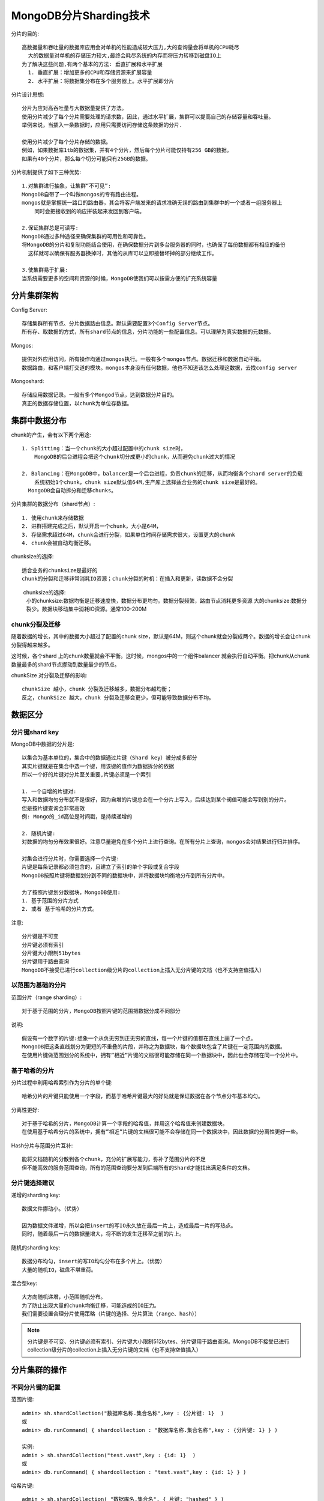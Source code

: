 MongoDB分片Sharding技术
#########################

分片的目的::

    高数据量和吞吐量的数据库应用会对单机的性能造成较大压力,大的查询量会将单机的CPU耗尽
      大的数据量对单机的存储压力较大,最终会耗尽系统的内存而将压力转移到磁盘IO上
    为了解决这些问题,有两个基本的方法: 垂直扩展和水平扩展
      1. 垂直扩展：增加更多的CPU和存储资源来扩展容量
      2. 水平扩展：将数据集分布在多个服务器上。水平扩展即分片

分片设计思想::

    分片为应对高吞吐量与大数据量提供了方法。
    使用分片减少了每个分片需要处理的请求数，因此，通过水平扩展，集群可以提高自己的存储容量和吞吐量。
    举例来说，当插入一条数据时，应用只需要访问存储这条数据的分片.

    使用分片减少了每个分片存储的数据。
    例如，如果数据库1tb的数据集，并有4个分片，然后每个分片可能仅持有256 GB的数据。
    如果有40个分片，那么每个切分可能只有25GB的数据。

分片机制提供了如下三种优势::

    1.对集群进行抽象，让集群“不可见”:
    MongoDB自带了一个叫做mongos的专有路由进程。
    mongos就是掌握统一路口的路由器，其会将客户端发来的请求准确无误的路由到集群中的一个或者一组服务器上
        同时会把接收到的响应拼装起来发回到客户端。

    2.保证集群总是可读写:
    MongoDB通过多种途径来确保集群的可用性和可靠性。
    将MongoDB的分片和复制功能结合使用，在确保数据分片到多台服务器的同时，也确保了每份数据都有相应的备份
      这样就可以确保有服务器换掉时，其他的从库可以立即接替坏掉的部分继续工作。
  
    3.使集群易于扩展:
    当系统需要更多的空间和资源的时候，MongoDB使我们可以按需方便的扩充系统容量

分片集群架构
============

Config Server::

    存储集群所有节点、分片数据路由信息。默认需要配置3个Config Server节点。
    所有存、取数据的方式，所有shard节点的信息，分片功能的一些配置信息。可以理解为真实数据的元数据。

Mongos::

    提供对外应用访问，所有操作均通过mongos执行。一般有多个mongos节点。数据迁移和数据自动平衡。
    数据路由，和客户端打交道的模块。mongos本身没有任何数据，他也不知道该怎么处理这数据，去找config server

Mongoshard::

    存储应用数据记录。一般有多个Mongod节点，达到数据分片目的。
    真正的数据存储位置，以chunk为单位存数据。


.. image:: /images/dbs/mongodbs/architecture_shard_cluster2.png


集群中数据分布
==============

chunk的产生，会有以下两个用途::

    1. Splitting：当一个chunk的大小超过配置中的chunk size时，
        MongoDB的后台进程会把这个chunk切分成更小的chunk，从而避免chunk过大的情况

    2. Balancing：在MongoDB中，balancer是一个后台进程，负责chunk的迁移，从而均衡各个shard server的负载
        系统初始1个chunk，chunk size默认值64M,生产库上选择适合业务的chunk size是最好的。
      MongoDB会自动拆分和迁移chunks。

分片集群的数据分布（shard节点）::

    1. 使用chunk来存储数据
    2. 进群搭建完成之后，默认开启一个chunk，大小是64M，
    3. 存储需求超过64M，chunk会进行分裂，如果单位时间存储需求很大，设置更大的chunk
    4. chunk会被自动均衡迁移。

chunksize的选择::

    适合业务的chunksize是最好的
    chunk的分裂和迁移非常消耗IO资源；chunk分裂的时机：在插入和更新，读数据不会分裂

　　 chunksize的选择:
    小的chunksize:数据均衡是迁移速度快，数据分布更均匀。数据分裂频繁，路由节点消耗更多资源
    大的chunksize:数据分裂少。数据块移动集中消耗IO资源。通常100-200M

chunk分裂及迁移
---------------

随着数据的增长，其中的数据大小超过了配置的chunk size，默认是64M，则这个chunk就会分裂成两个。数据的增长会让chunk分裂得越来越多。

.. image:: /images/dbs/mongodbs/shard_split1.png

这时候，各个shard 上的chunk数量就会不平衡。这时候，mongos中的一个组件balancer  就会执行自动平衡。把chunk从chunk数量最多的shard节点挪动到数量最少的节点。

.. image:: /images/dbs/mongodbs/shard_split2.png


chunkSize 对分裂及迁移的影响::

    chunkSize 越小，chunk 分裂及迁移越多，数据分布越均衡；
    反之，chunkSize 越大，chunk 分裂及迁移会更少，但可能导致数据分布不均。

数据区分
========

分片键shard key
---------------

MongoDB中数据的分片是::

    以集合为基本单位的，集合中的数据通过片键（Shard key）被分成多部分
    其实片键就是在集合中选一个键，用该键的值作为数据拆分的依据
    所以一个好的片键对分片至关重要,片键必须是一个索引

    1. 一个自增的片键对:
    写入和数据均匀分布就不是很好，因为自增的片键总会在一个分片上写入，后续达到某个阀值可能会写到别的分片。
    但是按片键查询会非常高效
    例: Mongo的_id高位是时间戳，是持续递增的

    2. 随机片键:
    对数据的均匀分布效果很好。注意尽量避免在多个分片上进行查询。在所有分片上查询，mongos会对结果进行归并排序。

    对集合进行分片时，你需要选择一个片键:
    片键是每条记录都必须包含的，且建立了索引的单个字段或复合字段
    MongoDB按照片键将数据划分到不同的数据块中，并将数据块均衡地分布到所有分片中。

    为了按照片键划分数据块，MongoDB使用:
    1. 基于范围的分片方式
    2. 或者 基于哈希的分片方式。

注意::

    分片键是不可变
    分片键必须有索引
    分片键大小限制51bytes
    分片键用于路由查询
    MongoDB不接受已进行collection级分片的collection上插入无分片键的文档（也不支持空值插入）

以范围为基础的分片
------------------

范围分片（range sharding）::

    对于基于范围的分片，MongoDB按照片键的范围把数据分成不同部分

说明::

    假设有一个数字的片键:想象一个从负无穷到正无穷的直线，每一个片键的值都在直线上画了一个点。
    MongoDB把这条直线划分为更短的不重叠的片段，并称之为数据块，每个数据块包含了片键在一定范围内的数据。
    在使用片键做范围划分的系统中，拥有”相近”片键的文档很可能存储在同一个数据块中，因此也会存储在同一个分片中。

基于哈希的分片
--------------

分片过程中利用哈希索引作为分片的单个键::

    哈希分片的片键只能使用一个字段，而基于哈希片键最大的好处就是保证数据在各个节点分布基本均匀。

分离性更好::

    对于基于哈希的分片，MongoDB计算一个字段的哈希值，并用这个哈希值来创建数据块。
    在使用基于哈希分片的系统中，拥有”相近”片键的文档很可能不会存储在同一个数据块中，因此数据的分离性更好一些。

Hash分片与范围分片互补::

    能将文档随机的分散到各个chunk，充分的扩展写能力，弥补了范围分片的不足
    但不能高效的服务范围查询，所有的范围查询要分发到后端所有的Shard才能找出满足条件的文档。


分片键选择建议
--------------

递增的sharding key::

    数据文件挪动小。（优势）

    因为数据文件递增，所以会把insert的写IO永久放在最后一片上，造成最后一片的写热点。
    同时，随着最后一片的数据量增大，将不断的发生迁移至之前的片上。

随机的sharding key::

    数据分布均匀，insert的写IO均匀分布在多个片上。（优势）
    大量的随机IO，磁盘不堪重荷。

混合型key::

    大方向随机递增，小范围随机分布。
    为了防止出现大量的chunk均衡迁移，可能造成的IO压力。
    我们需要设置合理分片使用策略（片键的选择、分片算法（range、hash））


.. note:: 分片键是不可变、分片键必须有索引、分片键大小限制512bytes、分片键用于路由查询。MongoDB不接受已进行collection级分片的collection上插入无分片键的文档（也不支持空值插入）


分片集群的操作
==============

不同分片键的配置
----------------

范围片键::

    admin> sh.shardCollection("数据库名称.集合名称",key : {分片键: 1}  )
    或
    admin> db.runCommand( { shardcollection : "数据库名称.集合名称",key : {分片键: 1} } )

    实例:
    admin > sh.shardCollection("test.vast",key : {id: 1}  )
    或
    admin> db.runCommand( { shardcollection : "test.vast",key : {id: 1} } )

哈希片键::

    admin > sh.shardCollection( "数据库名.集合名", { 片键: "hashed" } )

    实例:
    admin> db.vast.ensureIndex( { a: "hashed" } )
    admin > sh.shardCollection( "test.vast", { a: "hashed" } )

分片集群的操作
--------------

判断是否Shard集群::

    admin> db.runCommand({ isdbgrid : 1})

列出所有分片信息::

    admin> db.runCommand({ listshards : 1})

列出开启分片的数据库::

    admin> use config
    config> db.databases.find( { "partitioned": true } )
    config> db.databases.find() //列出所有数据库分片情况

查看分片的片键::

    config> db.collections.find()
    {
        "_id" : "test.vast",
        "lastmodEpoch" : ObjectId("58a599f19c898bbfb818b63c"),
        "lastmod" : ISODate("1970-02-19T17:02:47.296Z"),
        "dropped" : false,
        "key" : {
            "id" : 1
        },
        "unique" : false
    }

查看分片的详细信息::

    admin> db.printShardingStatus()
    或
    admin> sh.status()

删除分片节点::

    sh.getBalancerState()
    mongos> db.runCommand( { removeShard: "shard2" } )

balance操作
-----------

查看mongo集群是否开启了 balance 状态::

    mongos> sh.getBalancerState()
    true
    // 当然你也可以通过在路由节点mongos上执行sh.status() 查看balance状态。

    // 设置balance为true
    mongos> sh.setBalancerState( true )

如果balance开启，查看是否正在有数据的迁移,连接mongo集群的路由节点::

    mongos> sh.isBalancerRunning()
    false

修改balance 窗口的时间::

    db.settings.update(
       { _id: "balancer" },
       { $set: { activeWindow : { start : "<start-time>", stop : "<stop-time>" } } },
       { upsert: true }
    )

    实例:
    db.settings.update(
        { _id : "balancer" }, 
        { $set : { activeWindow : { start : "00:00", stop : "5:00" } } }, 
    true )

.. note:: 当你设置了activeWindow，就不能用sh.startBalancer() 启动balance。The balancer window must be sufficient to complete the migration of all data inserted during the day. As data insert rates can change based on activity and usage patterns, it is important to ensure that the balancing window you select will be sufficient to support the needs of your deployment.

删除balance 窗口::

    use config
    db.settings.update({ _id : "balancer" }, { $unset : { activeWindow : true } })

关闭balance::

    sh.stopBalancer()

关于集合的balance
-----------------

关闭某个集合的balance::

    sh.disableBalancing("students.grades")

打开某个集合的balance::

    sh.enableBalancing("students.grades")

确定某个集合的balance是开启或者关闭::

    db.getSiblingDB("config").collections.findOne({_id : "students.grades"}).noBalance;

自动分片平衡
============

.. note:: mongodb在做自动分片平衡的时候，或引起数据库响应的缓慢，可以通过禁用自动平衡以及设置自动平衡进行的时间来解决这一问题。

1）禁用分片的自动平衡::

    > use config
    > db.settings.update( { _id: "balancer" }, { $set : { stopped: true } } , true );

2）自定义 自动平衡进行的时间段::

    > use config
    > db.settings.update({ _id : "balancer" }, { $set : { activeWindow : { start : "21:00", stop : "9:00" } } }, true )





参考
====

* https://www.cnblogs.com/clsn/p/8214345.html








